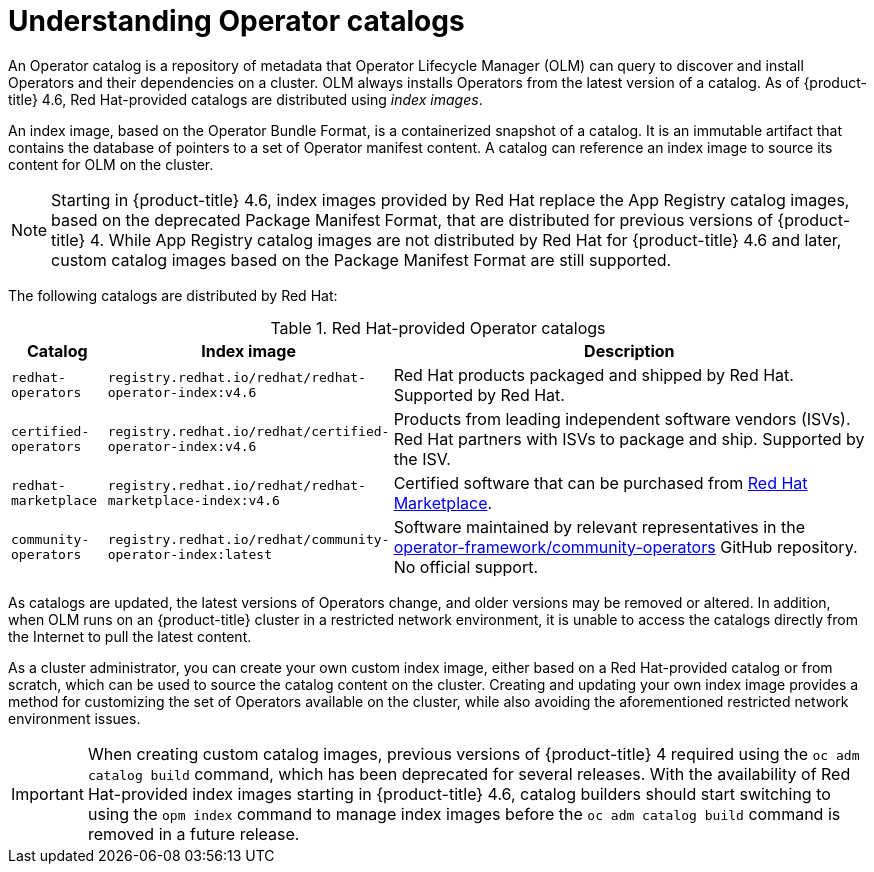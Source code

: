 // Module included in the following assemblies:
//
// * operators/admin/olm-managing-custom-catalogs.adoc
// * operators/admin/olm-restricted-networks.adoc

[id="olm-understanding-operator-catalog-images_{context}"]
= Understanding Operator catalogs

An Operator catalog is a repository of metadata that Operator Lifecycle Manager (OLM) can query to discover and install Operators and their dependencies on a cluster. OLM always installs Operators from the latest version of a catalog. As of {product-title} 4.6, Red Hat-provided catalogs are distributed using _index images_.

An index image, based on the Operator Bundle Format, is a containerized snapshot of a catalog. It is an immutable artifact that contains the database of pointers to a set of Operator manifest content. A catalog can reference an index image to source its content for OLM on the cluster.

[NOTE]
====
Starting in {product-title} 4.6, index images provided by Red Hat replace the App Registry catalog images, based on the deprecated Package Manifest Format, that are distributed for previous versions of {product-title} 4. While App Registry catalog images are not distributed by Red Hat for {product-title} 4.6 and later, custom catalog images based on the Package Manifest Format are still supported.
====

ifndef::openshift-origin[]
The following catalogs are distributed by Red Hat:

.Red Hat-provided Operator catalogs
[cols="1,3,5",options="header"]
|===
|Catalog
|Index image
|Description

|`redhat-operators`
|`registry.redhat.io/redhat/redhat-operator-index:v4.6`
|Red Hat products packaged and shipped by Red Hat. Supported by Red Hat.

|`certified-operators`
|`registry.redhat.io/redhat/certified-operator-index:v4.6`
|Products from leading independent software vendors (ISVs). Red Hat partners with ISVs to package and ship. Supported by the ISV.

|`redhat-marketplace`
|`registry.redhat.io/redhat/redhat-marketplace-index:v4.6`
|Certified software that can be purchased from link:https://marketplace.redhat.com/[Red Hat Marketplace].

|`community-operators`
|`registry.redhat.io/redhat/community-operator-index:latest`
|Software maintained by relevant representatives in the link:https://github.com/operator-framework/community-operators[operator-framework/community-operators] GitHub repository. No official support.
|===
endif::[]

As catalogs are updated, the latest versions of Operators change, and older versions may be removed or altered. In addition, when OLM runs on an {product-title} cluster in a restricted network environment, it is unable to access the catalogs directly from the Internet to pull the latest content.

As a cluster administrator, you can create your own custom index image, either based on a Red Hat-provided catalog or from scratch, which can be used to source the catalog content on the cluster. Creating and updating your own index image provides a method for customizing the set of Operators available on the cluster, while also avoiding the aforementioned restricted network environment issues.

[IMPORTANT]
====
When creating custom catalog images, previous versions of {product-title} 4 required using the `oc adm catalog build` command, which has been deprecated for several releases. With the availability of Red Hat-provided index images starting in {product-title} 4.6, catalog builders should start switching to using the `opm index` command to manage index images before the `oc adm catalog build` command is removed in a future release.
====
